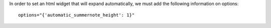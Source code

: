 In order to set an html widget that will expand automatically, we must add the following
information on options::

    options="{'automatic_summernote_height': 1}"
